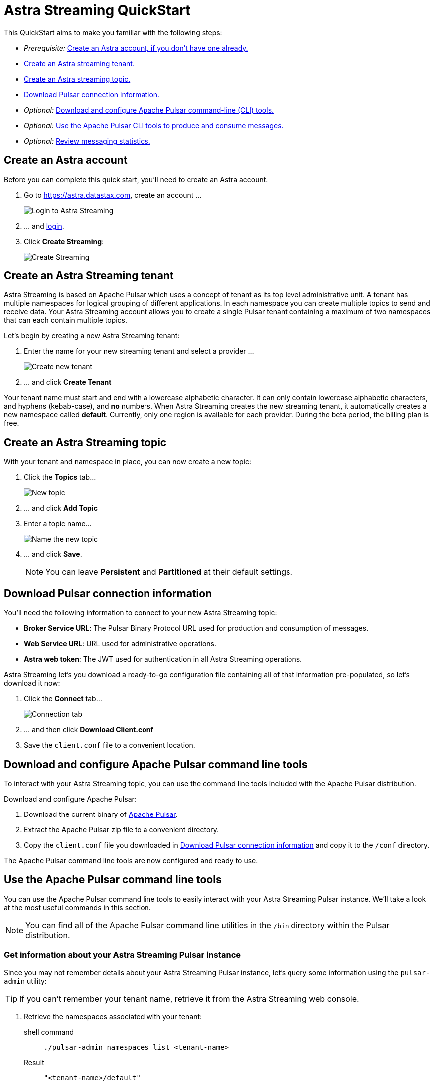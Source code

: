 = Astra Streaming QuickStart
:slug: astra-streaming-quick-start

This QuickStart aims to make you familiar with the following steps:

* _Prerequisite:_ xref:astream-quick-start.adoc#create-astra-acct[Create an Astra account, if you don't have one already.]
* xref:astream-quick-start.adoc#create-a-tenant[Create an Astra streaming tenant.]
* xref:astream-quick-start.adoc#create-a-topic[Create an Astra streaming topic.]
* xref:astream-quick-start.adoc#download-connect-info[Download Pulsar connection information.]
* _Optional:_ xref:astream-quick-start.adoc#download-pulsar[Download and configure Apache Pulsar command-line (CLI) tools.]
* _Optional:_ xref:astream-quick-start.adoc#se-pulsar-tools[Use the Apache Pulsar CLI tools to produce and consume messages.]
* _Optional:_ xref:astream-quick-start.adoc#review-topic-statistics[Review messaging statistics.]

// LLP * Create a ES sink
// LLP * Namespaces?
// LLP * Delete tenant in settings?

[#create-astra-acct]
== Create an Astra account

Before you can complete this quick start, you'll need to create an Astra account.

. Go to https://astra.datastax.com, create an account ...
+
image::astream-login.png[Login to Astra Streaming]

. ... and https://astra.datastax.com[login].
. Click *Create Streaming*:
+
image::astream-create-streaming.png[Create Streaming]

[#create-a-tenant]
== Create an Astra Streaming tenant

Astra Streaming is based on Apache Pulsar which uses a concept of tenant as its
top level administrative unit.
A tenant has multiple namespaces for logical grouping of different applications.
In each namespace you can create multiple topics to send and receive data.
Your Astra Streaming account allows you to create a single Pulsar tenant
containing a maximum of two namespaces that can each contain multiple topics.

Let's begin by creating a new Astra Streaming tenant:

. Enter the name for your new streaming tenant and select a provider ...
+
image::astream-create-tenant.png[Create new tenant]

. ... and click *Create Tenant*

Your tenant name must start and end with a lowercase alphabetic character.
It can only contain lowercase alphabetic characters, and hyphens (kebab-case),
and *no* numbers.
When Astra Streaming creates the new streaming tenant, it automatically creates a new namespace called *default*.
Currently, only one region is available for each provider.
During the beta period, the billing plan is free.

[#create-a-topic]
== Create an Astra Streaming topic

With your tenant and namespace in place, you can now create a new topic:

. Click the *Topics* tab...
+
image::astream-new-topic.png[New topic]

. ... and click *Add Topic*

. Enter a topic name...
+
image::astream-name-topic.png[Name the new topic]

. ... and click *Save*.
+
[NOTE]
====
You can leave *Persistent* and *Partitioned* at their default settings.
====

[#download-connect-info]
== Download Pulsar connection information

You'll need the following information to connect to your new Astra Streaming topic:

* *Broker Service URL*: The Pulsar Binary Protocol URL used for production and consumption of messages.
* *Web Service URL*: URL used for administrative operations.
* *Astra web token*: The JWT used for authentication in all Astra Streaming operations.

Astra Streaming let's you download a ready-to-go configuration file containing all of that information pre-populated, so let's download it now:

. Click the *Connect* tab...
+
image::astream-conf-download.png[Connection tab]

. ... and then click *Download Client.conf*
. Save the `client.conf` file to a convenient location.

[#download-pulsar]
== Download and configure Apache Pulsar command line tools

To interact with your Astra Streaming topic, you can use the command line tools included with the Apache Pulsar distribution.

Download and configure Apache Pulsar:

. Download the current binary of https://pulsar.apache.org/en/download[Apache Pulsar].
. Extract the Apache Pulsar zip file to a convenient directory.
. Copy the `client.conf` file you downloaded in <<Download Pulsar connection information>> and copy it to the `/conf` directory.

The Apache Pulsar command line tools are now configured and ready to use.

[#use-pulsar-tools]
== Use the Apache Pulsar command line tools

You can use the Apache Pulsar command line tools to easily interact with your Astra Streaming Pulsar instance. We'll take a look at the most useful commands in this section.

[NOTE]
====
You can find all of the Apache Pulsar command line utilities in the `/bin` directory within the Pulsar distribution.
====

[#get-instance-info]
=== Get information about your Astra Streaming Pulsar instance

Since you may not remember details about your Astra Streaming Pulsar instance, let's query some information using the `pulsar-admin` utility:

[TIP]
====
If you can't remember your tenant name, retrieve it from the Astra Streaming web console.
====

. Retrieve the namespaces associated with your tenant:
+
[tabs]
====
shell command::
+
--
[source,bash]
----
./pulsar-admin namespaces list <tenant-name>
----
--
+
Result::
+
--
[source,plaintext]
----
"<tenant-name>/default"
----
--
====

. Retrieve the topics within a namespace:
+
[tabs]
====
shell command::
+
--
[source,bash]
----
./pulsar-admin topics list <tenant-name>/default
----
--
+
Result::
+
--
[source,plaintext]
----
"persistent://<tenant-name>/default/<topic-name>"
----
--
====

The URI, `persistent://<tenant-name>/default/<topic-name>`, is what we'll use to
target a particular topic in the following sections.

[IMPORTANT]
====
The following `pulsar-admin` sub commands don't work with Astra Streaming,
either because they're not applicable in a cloud environment or they would cause
issues with privacy or data integrity:

* `brokers`
* `broker-stats`
* `clusters`
* `ns-isolation-policies`
* `tenants`
* `resource-quotas`
====

For more information on `pulsar-admin` see the
Apache Pulsar http://pulsar.apache.org/tools/pulsar-admin/2.7.0-SNAPSHOT[documentation].

[#produce-some-messages]
=== Produce some messages for your topic

Let's begin by sending some messages to your Astra Streaming instance using
the `pulsar-client produce` command. You'll produce 100 `Hello world` messages:

[tabs]
====
shell command::
+
--
[source,bash]
----
./pulsar-client produce -m "Hello world" -n 100 \
persistent://<tenant-name>/default/<topic-name>
----
--
+
Result::
+
--
[source,plaintext]
----
13:52:49.857 [pulsar-client-io-1-1] INFO  org.apache.pulsar.client.impl.ConnectionPool
- [[id: 0x8efe7ee3, L:/192.168.50.153:60842 -
R:pulsar-aws-useast2.dev.streaming.datastax.com/3.130.180.131:6651]] Connected to server
... Additional status messages...
R:pulsar-aws-useast2.dev.streaming.datastax.com/3.130.180.131:6651] Disconnected
13:52:59.609 [main] INFO  org.apache.pulsar.client.cli.PulsarClientTool
- 100 messages successfully produced
----
--
====

[#consume-some-messages]
=== Consume messages from your topic

With some messages in your topic, you can use `pulsar-client consume` to consume
one of them:

[tabs]
====
shell command::
+
--
[source,bash]
----
./pulsar-client consume -p Earliest -t Shared -s test-subscription \
persistent://<tenant-name>/default/<topic-name>
----
--
+
Result::
+
--
[source,plaintext]
----
13:56:16.612 [pulsar-client-io-1-1] INFO  org.apache.pulsar.client.impl.ConnectionPool
- [[id: 0x34f3b14e, L:/192.168.50.153:60858
- R:pulsar-aws-useast2.dev.streaming.datastax.com/3.130.180.131:6651]]
Connected to server
... Additional status messages...
----- got message -----
key:[null], properties:[], content:Hello world
13:56:17.319 [main] INFO  org.apache.pulsar.client.impl.PulsarClientImpl
- Client closing. URL: pulsar+ssl://pulsar-aws-useast2.dev.streaming.datastax.com:6651
13:56:17.382 [pulsar-client-io-1-1] INFO  org.apache.pulsar.client.impl.ConsumerImpl
- [persistent://example-tenant/default/example-topic] [test-subscription]
Closed consumer
13:56:17.388 [pulsar-client-io-1-1] INFO  org.apache.pulsar.client.impl.ClientCnx
- [id: 0x34f3b14e, L:/192.168.50.153:60858 !
R:pulsar-aws-useast2.dev.streaming.datastax.com/3.130.180.131:6651] Disconnected
13:56:17.393 [pulsar-client-io-1-1] INFO  org.apache.pulsar.client.impl.ClientCnx
- [id: 0x1339b07b, L:/192.168.50.153:60859 !
R:pulsar-aws-useast2.dev.streaming.datastax.com/3.130.180.131:6651]
Disconnected
13:56:17.397 [main] INFO  org.apache.pulsar.client.cli.PulsarClientTool
- 1 messages successfully consumed
----
--
====

Notice that the content of the message outputs after the `----- got message -----`
line.

Of course, you created 100 messages, and consumed one, so that means there are
still 99 messages hanging around in the topic. We can specify the `-n 99` flag
to consume the remaining messages:

[tabs]
====
shell command::
+
--
[source,bash]
----
./pulsar-client consume -p Earliest -t Shared -n 99 -s test-subscription \
persistent://<tenant-name>/default/<topic-name>
----
--
+
Result::
+
--
[source,plaintext]
----
14:18:09.990 [pulsar-client-io-1-1] INFO  org.apache.pulsar.client.impl.ConnectionPool
- [[id: 0xe2a6fe1f, L:/192.168.50.153:60958
- R:pulsar-aws-useast2.dev.streaming.datastax.com/3.143.105.197:6651]]
Connected to server
... Additional status messages...
----- got message -----
key:[null], properties:[], content:hello world
----- got message -----
key:[null], properties:[], content:hello world
----- got message -----
key:[null], properties:[], content:hello world
... Additional retrieved messages...
14:18:10.760 [main] INFO  org.apache.pulsar.client.impl.PulsarClientImpl
- Client closing. URL: pulsar+ssl://pulsar-aws-useast2.dev.streaming.datastax.com:6651
14:18:10.809 [pulsar-client-io-1-1] INFO  org.apache.pulsar.client.impl.ConsumerImpl
- [persistent://example-tenant/default/example-topic] [test-subscription]
Closed consumer
14:18:10.812 [pulsar-client-io-1-1] INFO  org.apache.pulsar.client.impl.ClientCnx
- [id: 0x81b78021, L:/192.168.50.153:60959 !
R:pulsar-aws-useast2.dev.streaming.datastax.com/3.143.105.197:6651]
Disconnected
14:18:10.817 [pulsar-client-io-1-1] INFO  org.apache.pulsar.client.impl.ClientCnx
- [id: 0xe2a6fe1f, L:/192.168.50.153:60958 !
R:pulsar-aws-useast2.dev.streaming.datastax.com/3.143.105.197:6651]
Disconnected
14:18:10.821 [main] INFO  org.apache.pulsar.client.cli.PulsarClientTool
- 99 messages successfully consumed
----
--
====

For more information on `pulsar-client` see the
Apache Pulsar https://pulsar.apache.org/docs/en/reference-cli-tools[documentation].

[#review-topic-statistics]
== Review messaging statistics for a topic

The Astra Streaming console reports on a variety of useful messaging statistics.
Let's create a new topic and use the `pulsar-perf` testing tool to generate some
synthetic messaging traffic.

[#create-a-new-statistics-topic]
=== Create a new topic

. Create a new topic following the instructions in <<Create an Astra Streaming topic>>.
. Click the topic name to open the statistics view:
+
image::astream-topic-details.png[Topic details]
. Copy the URI adjacent Topic Name to the clipboard:
+
image::astream-copy-topic-uri.png[Topic URI]

Set the topic statistics screen aside for now.
You'll refer back to it once you've got some message traffic flowing.

[#set-up-producer]
=== Set up a message producer

You'll use `pulsar-perf produce` to create some message traffic for your new topic.
In addition to the topic URI, the command specifies `-n 5` which creates `5` topic
producers. After a brief initialization and warm up period, `pulsar-perf`
will begin to publish messages.

Open a new terminal and, replacing `persistent://<tenant-name>/default/<topic-name>`
with your own topic URI, enter:

[tabs]
====
shell command::
+
--
[source,bash]
----
./pulsar-perf produce -n 5 \
persistent://<tenant-name>/default/<topic-name>
----
--
+
Result::
+
--
[source,plaintext]
----
... Additional status messages...
[pulsar-perf-producer-exec-1-1] INFO  org.apache.pulsar.testclient.PerformanceProducer
- Created 5 producers
11:42:47.128 [pulsar-client-io-2-1] WARN  com.scurrilous.circe.checksum.Crc32cIntChecksum
- Failed to load Circe JNI library. Falling back to Java based CRC32c provider
11:42:54.881 [main] INFO  org.apache.pulsar.testclient.PerformanceProducer
- Throughput produced:     77.1  msg/s ---      0.0 Mbit/s --- failure      0.0 msg/s
--- Latency: mean:  47.355 ms - med:  47.388 - 95pct:  52.136 - 99pct:  60.332
- 99.9pct:  68.171 - 99.99pct:  74.945 - Max:  74.945
11:43:04.921 [main] INFO  org.apache.pulsar.testclient.PerformanceProducer
- Throughput produced:    100.0  msg/s ---      0.0 Mbit/s --- failure      0.0 msg/s
--- Latency: mean:  47.144 ms - med:  47.216 - 95pct:  50.479 - 99pct:  57.532
- 99.9pct:  75.748 - 99.99pct:  76.038 - Max:  76.038
11:43:14.949 [main] INFO  org.apache.pulsar.testclient.PerformanceProducer
- Throughput produced:    100.0  msg/s ---      0.0 Mbit/s --- failure      0.0 msg/s
--- Latency: mean:  46.905 ms - med:  47.080 - 95pct:  49.409 - 99pct:  59.734
- 99.9pct:  72.989 - 99.99pct:  74.619 - Max:  74.619
^C11:43:19.208 [Thread-1] INFO  org.apache.pulsar.testclient.PerformanceProducer
- Aggregated throughput stats --- 3206 records sent --- 93.302 msg/s --- 0.007 Mbit/s
11:43:19.231 [Thread-1] INFO  org.apache.pulsar.testclient.PerformanceProducer
- Aggregated latency stats --- Latency: mean:  47.095 ms - med:  47.188
- 95pct:  50.436 - 99pct:  60.078 - 99.9pct:  74.945 - 99.99pct:  77.277
- 99.999pct:  77.277 - Max:  77.277
----
--
====

[#set-up-consumer]
=== Set up a message consumer

Now that you're producing messages, you can create a process to consume them.
In addition to the topic URI, the command specifies `-n 5` which sets the number
of consumers to `5` as well as `-st Shared` which sets the subscription type
to `Shared` which is required if you want more than a single consumer for the topic.
As with the `produce` command, there will be a brief warm up and initialization
and the consumer will start consuming messages

Open a new terminal and, replacing `persistent://<tenant-name>/default/<topic-name>`
with your own topic URI, enter:

[tabs]
====
shell command::
+
--
[source,bash]
----
./pulsar-perf consume -n 5 -st Shared \
persistent://<tenant-name>/default/<topic-name>
----
--
+
Result::
+
--
[source,plaintext]
----
11:50:37.976 [main] INFO  org.apache.pulsar.testclient.PerformanceConsumer
- Start receiving from 5 consumers per subscription on 1 topics
11:50:38.026 [pulsar-client-io-1-1] WARN  com.scurrilous.circe.checksum.Crc32cIntChecksum
- Failed to load Circe JNI library. Falling back to Java based CRC32c provider
11:50:47.988 [main] INFO  org.apache.pulsar.testclient.PerformanceConsumer
- Throughput received: 93.192  msg/s -- 0.007 Mbit/s --- Latency: mean: 533.483 ms
- med: 530 - 95pct: 999 - 99pct: 1041 - 99.9pct: 1053 - 99.99pct: 1055 - Max: 1055
11:50:58.002 [main] INFO  org.apache.pulsar.testclient.PerformanceConsumer
- Throughput received: 99.893  msg/s -- 0.008 Mbit/s --- Latency: mean: 548.510 ms
- med: 546 - 95pct: 997 - 99pct: 1036 - 99.9pct: 1047 - 99.99pct: 1047 - Max: 1047
11:51:08.009 [main] INFO  org.apache.pulsar.testclient.PerformanceConsumer
- Throughput received: 99.927  msg/s -- 0.008 Mbit/s --- Latency: mean: 546.160 ms
- med: 545 - 95pct: 997 - 99pct: 1037 - 99.9pct: 1041 - 99.99pct: 1049 - Max: 1049
11:51:18.015 [main] INFO  org.apache.pulsar.testclient.PerformanceConsumer
- Throughput received: 99.944  msg/s -- 0.008 Mbit/s --- Latency: mean: 549.184 ms
- med: 546 - 95pct: 996 - 99pct: 1036 - 99.9pct: 1045 - 99.99pct: 1052 - Max: 1052
11:51:28.026 [main] INFO  org.apache.pulsar.testclient.PerformanceConsumer
- Throughput received: 100.002  msg/s -- 0.008 Mbit/s --- Latency: mean: 546.996 ms
- med: 547 - 95pct: 998 - 99pct: 1039 - 99.9pct: 1048 - 99.99pct: 1048 - Max: 1048
----
--
====

For more information on `pulsar-perf` see the
Apache Pulsar https://pulsar.apache.org/docs/en/reference-cli-tools/#pulsar-perf[documentation].

[#review-the-topic-statistics]
=== Review topic statistics

If you return to your topic details screen and refresh your browser, you'll now see statistics information for your new topic:

image::astream-topic-details-metrics.png[Topic statistics]

You can track the following statistics on this tab:

* *Data In*
** *Rate*: Sum of inbound (producer) messages per second
** *Bytes*: Sum of inbound (producer) message size in bytes
** *Throughput*: Sum of inbound (producer) message throughput in bytes per second
** *Messages*: Sum of inbound (producer) messages

* *Data Out*
** *Rate*: Sum of outbound (consumer) messages per second
** *Bytes*: Sum of outbound (consumer) message size in bytes
** *Throughput*: Sum of outbound (consumer) message throughput in bytes per second
** *Messages*: Sum of outbound (consumer) messages

* *Details*
** *Storage*: Disk space used to store messages in bytes
** *Producers*: Number of producers sending messages to the topic
** *Subscriptions*: Number of subscribers to the topic
** *Consumers*: Number of consumers retrieving messages from the topic
** *Backlog Size*: Disk space consumed by the message backlog in bytes
** *Avg Message Size*: Average size of each  inbound (producer)/outbound (consumer) message in bytes

// LLP: DON'T SEEM TO BE DISPLAYED IN UPDATE
//* *Offloaded Storage*: Amount of data offloaded to long term storage in bytes.
//* *Deduplication*: Indicates that deduplication is enabled or disabled for the topic.

==== Storage versus Backlog

The *Backlog* statistic represents messages that are stored in subscriptions for consumers.
As messages are consumed and acknowledged by consumers, they are removed from
the backlog.
When the backlog is 0, then all messages in the subscription have been acknowledged.

The *Storage* statistic, on the other hand, represents the total amount of messages
stored in the topic, including messages that are part of subscription backlog as
well as messages that are being retained for message replay.

[NOTE]
====
Stored messages that are no longer needed for replay or subscription backlogs are
not deleted immediately. Thus, the storage value on a topic can be greater than zero
even if message retention is disabled and there are no messages in subscription
backlogs.
====

[sidebar]
Anyone have any other useful observations? One thing I noticed is that sometimes
if a producer is terminated and the consumer is still running, the backlog will
drop to zero. Other times that doesn't happen.

//[#review-policies-statistics]
//=== Review policies statistics

[#review-subscription-statistics]
=== Review subscription statistics

Click the *Subscriptions* tab and you'll see aggregate statistics for the consumers
subscribed to your topics:

image::astream-sub-metrics.png[Subscription statistics]

You can track the following statistics on this tab:

* *Name*: Subscription name or prefix if there are multiple consumers for the subscription
* *Rate Out*: The rate messages are flowing outbound in messages per second
* *Throughput Out*: The outbound message throughput in bytes per second
* *Bytes Out*: Sum of the size of all outgoing messages in bytes
* *Message Count*: Sum of all outgoing messages
* *Redeliver*: Sum of redelivered messages
* *Type*: Type of subscription - Shared, Exclusive, Failover, or Key Shared
* *Consumers*: Number of subscription consumers

Click on the expand glyph on the left side of the subscription line and you can
view the messages in the subscription.
The four glyphs on the right side of the subscription line allow you to peek at
a message, go back to a message, skip forward through messages, and delete the
subscription.

image::astream-sub-glyph.png[Subscription statistics glyphs]

In the expand subscription view, you can track additional statistics on a per-consumer
basis:

image::astream-sub-detail-metrics.png[Subscription statistics by consumer]

* *Name*: Name of the subscription specific to the particular consumer
* *Rate Out*: The rate messages are flowing outbound for the consumer in messages per second
* *Throughput Out*: The throughput of messages for the consumer in bytes per second
* *Total Bytes Out*: The total size of all outgoing messages for the consumer in bytes

//[#review-schema-statistics]
//=== Review schema statistics

[#review-producers-statistics]
=== Review producers statistics

Click the *Producers* tab and you'll see aggregate statistics for the producers
of your topics:

image::astream-prod-metrics.png[Producers statistics]

You can track the following statistics on this tab:

* *Name*: Name of the producer
* *Average Message Size*: The average message size in bytes
* *Producer ID*: Number of the producer
* *Message Rate*: The message rate per second
* *Throughput*: The inbound message throughput in bytes per second
* *Connected Since*: The time since the producer connected

[#review-consumers-statistics]
=== Review consumers statistics

Click the *Consumers* tab and you'll see aggregate statistics for the consumers
of your topics:

image::astream-consumer-metrics.png[Consumers statistics]

You can track the following statistics on this tab:

* *Name*: Name of the consumer
* *Subscription name*: Subscription name that the consumer is consuming
* *Unacked Messages*: The number of unacknowledged messages
* *Message Rate*: The message rate per second
* *Throughput*: The inbound message throughput in bytes per second
//* *Available Permits*: ???
* *Last Ack Timestamp*: The time when the message was acknowledged
* *Last Consume Timestamp*: The time of the last consumed message
* *Connected Since*: The time since the consumer connected


== Next

* xref:astream-faq.adoc[Browse the Astra Streaming FAQ]
* xref:astream-code-examples.adoc[Check out the Astra Streaming code examples]
** xref:astream-golang-eg.adoc[]
** xref:astream-java-eg.adoc[]
** xref:astream-nodejs-eg.adoc[]
** xref:astream-python-eg.adoc[]
